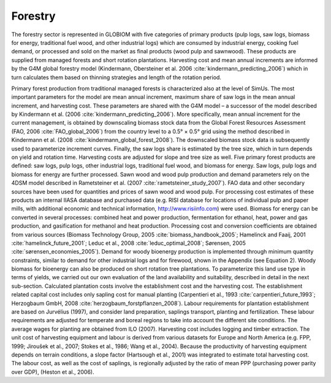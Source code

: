 
Forestry
====

The forestry sector is represented in GLOBIOM with five categories of primary products (pulp logs, saw logs, biomass for energy, traditional fuel wood, and other industrial logs) which are consumed by industrial energy, cooking fuel demand, or processed and sold on the market as final products (wood pulp and sawnwood). These products are supplied from managed forests and short rotation plantations. Harvesting cost and mean annual increments are informed by the G4M global forestry model (Kindermann, Obersteiner et al. 2006 :cite:`kindermann_predicting_2006`) which in turn calculates them based on thinning strategies and length of the rotation period.

Primary forest production from traditional managed forests is characterized also at the level of SimUs. The most important parameters for the model are mean annual increment, maximum share of saw logs in the mean annual increment, and harvesting cost. These parameters are shared with the G4M model – a successor of the model described by Kindermann et al. (2006 :cite:`kindermann_predicting_2006`). More specifically, mean annual increment for the current management, is obtained by downscaling biomass stock data from the Global Forest Resources Assessment (FAO, 2006 :cite:`FAO_global_2006`) from the country level to a 0.5° × 0.5° grid using the method described in Kindermann et al. (2008 :cite:`kindermann_global_forest_2008`). The downscaled biomass stock data is subsequently used to parameterize increment curves. Finally, the saw logs share is estimated by the tree size, which in turn depends on yield and rotation time. Harvesting costs are adjusted for slope and tree size as well. 
Five primary forest products are defined: saw logs, pulp logs, other industrial logs, traditional fuel wood, and biomass for energy. Saw logs, pulp logs and biomass for energy are further processed. Sawn wood and wood pulp production and demand parameters rely on the 4DSM model described in Rametsteiner et al. (2007 :cite:`rametsteiner_study_2007`). FAO data and other secondary sources have been used for quantities and prices of sawn wood and wood pulp. For processing cost estimates of these products an internal IIASA database and purchased data (e.g. RISI database for locations of individual pulp and paper mills, with additional economic and technical information, http://www.risiinfo.com) were used. Biomass for energy can be converted in several processes: combined heat and power production, fermentation for ethanol, heat, power and gas production, and gasification for methanol and heat production. Processing cost and conversion coefficients are obtained from various sources (Biomass Technology Group, 2005 :cite:`biomass_handbook_2005`; Hamelinck and Faaij, 2001 :cite:`hamelinck_future_2001`; Leduc et al., 2008 :cite:`leduc_optimal_2008`; Sørensen, 2005 :cite:`sørensen_economies_2005`). Demand for woody bioenergy production is implemented through minimum quantity constraints, similar to demand for other industrial logs and for firewood, shown in the Appendix (see Equation 2).
Woody biomass for bioenergy can also be produced on short rotation tree plantations. To parameterize this land use type in terms of yields, we carried out our own evaluation of the land availability and suitability, described in detail in the next sub-section. Calculated plantation costs involve the establishment cost and the harvesting cost. The establishment related capital cost includes only sapling cost for manual planting (Carpentieri et al., 1993 :cite:`carpentieri_future_1993`; Herzogbaum GmbH, 2008 :cite:`herzogbaum_forstpflanzen_2008`). Labour requirements for plantation establishment are based on Jurvélius (1997), and consider land preparation, saplings transport, planting and fertilization. These labour requirements are adjusted for temperate and boreal regions to take into account the different site conditions. The average wages for planting are obtained from ILO (2007). 
Harvesting cost includes logging and timber extraction. The unit cost of harvesting equipment and labour is derived from various datasets for Europe and North America (e.g. FPP, 1999; Jiroušek et al., 2007; Stokes et al., 1986; Wang et al., 2004). Because the productivity of harvesting equipment depends on terrain conditions, a slope factor (Hartsough et al., 2001) was integrated to estimate total harvesting cost. The labour cost, as well as the cost of saplings, is regionally adjusted by the ratio of mean PPP (purchasing power parity over GDP), (Heston et al., 2006).
